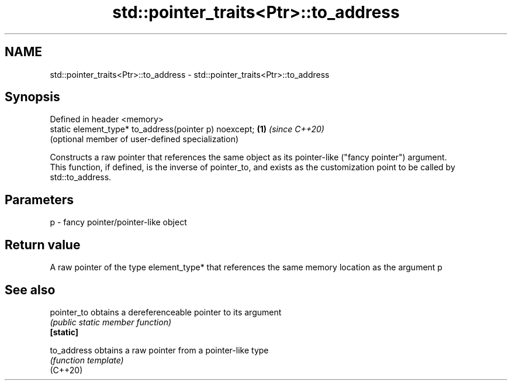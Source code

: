 .TH std::pointer_traits<Ptr>::to_address 3 "2020.03.24" "http://cppreference.com" "C++ Standard Libary"
.SH NAME
std::pointer_traits<Ptr>::to_address \- std::pointer_traits<Ptr>::to_address

.SH Synopsis

  Defined in header <memory>
  static element_type* to_address(pointer p) noexcept; \fB(1)\fP \fI(since C++20)\fP
                                                           (optional member of user-defined specialization)

  Constructs a raw pointer that references the same object as its pointer-like ("fancy pointer") argument.
  This function, if defined, is the inverse of pointer_to, and exists as the customization point to be called by std::to_address.

.SH Parameters


  p - fancy pointer/pointer-like object


.SH Return value

  A raw pointer of the type element_type* that references the same memory location as the argument p

.SH See also



  pointer_to obtains a dereferenceable pointer to its argument
             \fI(public static member function)\fP
  \fB[static]\fP

  to_address obtains a raw pointer from a pointer-like type
             \fI(function template)\fP
  (C++20)




